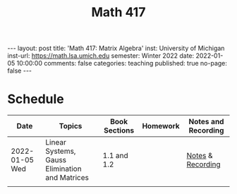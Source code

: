 #+TITLE: Math 417
#+OPTIONS: num:nil
#+EXPORT_FILE_NAME: ./2022-01-05-math-417.md
#+OPTIONS: toc:nil
#+OPTIONS: html-postamble:nil
#+OPTIONS: -:nil
---
layout: post
title: 'Math 417: Matrix Algebra'
inst: University of Michigan
inst-url: https://math.lsa.umich.edu
semester: Winter 2022
date: 2022-01-05 10:00:00
comments: false
categories: teaching
published: true
no-page: false 
---

* Schedule
| Date           | Topics                                         | Book Sections | Homework | Notes and Recording |
|----------------+------------------------------------------------+---------------+----------+---------------------|
| 2022-01-05 Wed | Linear Systems, Gauss Elimination and Matrices | 1.1 and 1.2   |          | [[https://raw.githubusercontent.com/ghseeli/math417-w22-notes/main/20220105-Linear%20Systems%20and%20Matrices.pdf][Notes]] & [[https://umich.zoom.us/rec/share/bWypNEVc6cToZZ6o6632omYHJWtEuYq_coJroNhZGnGfpnjZwFwzi1kTX23IHCY.eph9SYcuVVcQhhxi][Recording]]   |
|                |                                                |               |          |                     |

# Local Variables:
# after-save-hook: (lambda nil (when (org-html-export-to-html) (rename-file "_math417.md" "2022-01-05-math-417.md" t)))
# End:
